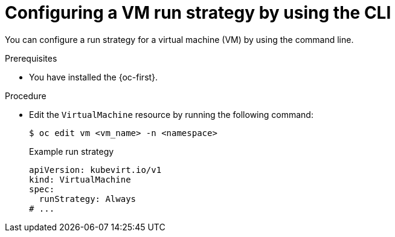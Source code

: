 // Module included in the following assemblies:
//
// * virt/nodes/virt-node-maintenance.adoc

:_mod-docs-content-type: PROCEDURE
[id="virt-configuring-runstrategy-vm_{context}"]
= Configuring a VM run strategy by using the CLI

You can configure a run strategy for a virtual machine (VM) by using the command line.

.Prerequisites

* You have installed the {oc-first}.

.Procedure

* Edit the `VirtualMachine` resource by running the following command:
+
[source,terminal]
----
$ oc edit vm <vm_name> -n <namespace>
----
+
.Example run strategy
[source,yaml]
----
apiVersion: kubevirt.io/v1
kind: VirtualMachine
spec:
  runStrategy: Always
# ...
----
